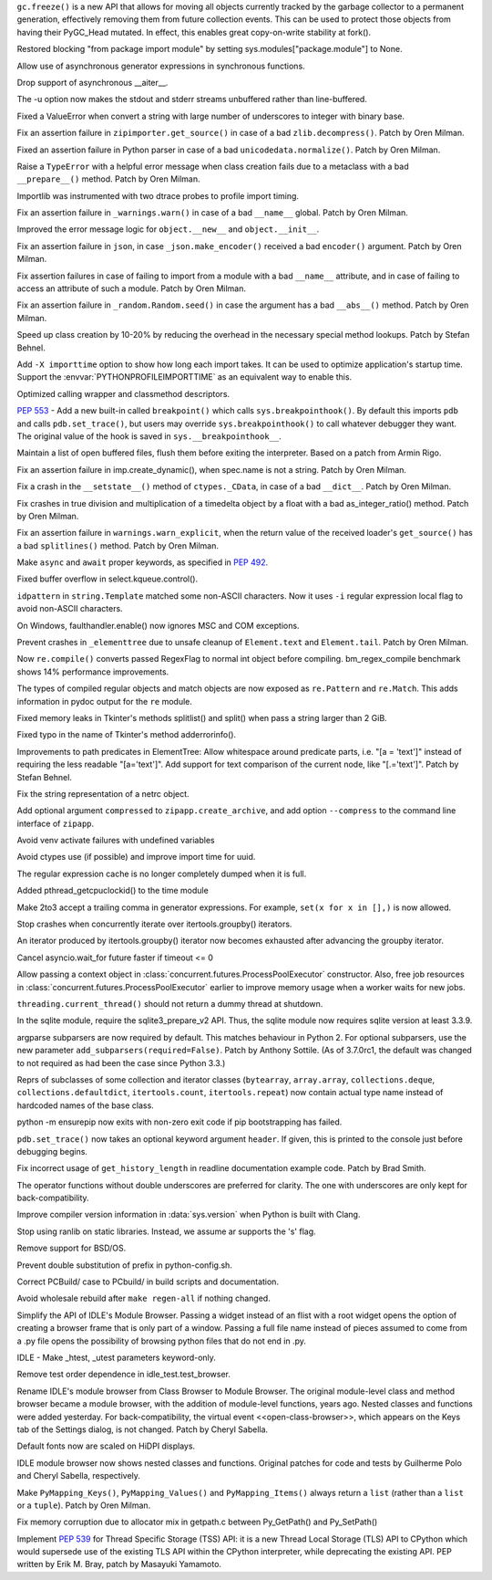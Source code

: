 .. bpo: 31558
.. date: 2017-10-16-14-27-25
.. nonce: K-uRRm
.. release date: 2017-10-16
.. section: Core and Builtins

``gc.freeze()`` is a new API that allows for moving all objects currently
tracked by the garbage collector to a permanent generation, effectively
removing them from future collection events. This can be used to protect
those objects from having their PyGC_Head mutated. In effect, this enables
great copy-on-write stability at fork().

..

.. bpo: 31642
.. date: 2017-10-08-10-00-55
.. nonce: 1IKqgs
.. section: Core and Builtins

Restored blocking "from package import module" by setting
sys.modules["package.module"] to None.

..

.. bpo: 31708
.. date: 2017-10-06-02-10-48
.. nonce: 66CCVU
.. section: Core and Builtins

Allow use of asynchronous generator expressions in synchronous functions.

..

.. bpo: 31709
.. date: 2017-10-06-00-27-04
.. nonce: _PmU51
.. section: Core and Builtins

Drop support of asynchronous __aiter__.

..

.. bpo: 30404
.. date: 2017-10-03-23-46-39
.. nonce: _9Yi5u
.. section: Core and Builtins

The -u option now makes the stdout and stderr streams unbuffered rather than
line-buffered.

..

.. bpo: 31619
.. date: 2017-09-29-20-32-24
.. nonce: 6gQ1kv
.. section: Core and Builtins

Fixed a ValueError when convert a string with large number of underscores to
integer with binary base.

..

.. bpo: 31602
.. date: 2017-09-27-09-30-03
.. nonce: MtgLCn
.. section: Core and Builtins

Fix an assertion failure in ``zipimporter.get_source()`` in case of a bad
``zlib.decompress()``. Patch by Oren Milman.

..

.. bpo: 31592
.. date: 2017-09-26-16-05-04
.. nonce: IFBZj9
.. section: Core and Builtins

Fixed an assertion failure in Python parser in case of a bad
``unicodedata.normalize()``. Patch by Oren Milman.

..

.. bpo: 31588
.. date: 2017-09-26-13-03-16
.. nonce: wT9Iy7
.. section: Core and Builtins

Raise a ``TypeError`` with a helpful error message when class creation fails
due to a metaclass with a bad ``__prepare__()`` method. Patch by Oren
Milman.

..

.. bpo: 31574
.. date: 2017-09-25-12-35-48
.. nonce: 5yX5r5
.. section: Core and Builtins

Importlib was instrumented with two dtrace probes to profile import timing.

..

.. bpo: 31566
.. date: 2017-09-24-09-57-04
.. nonce: OxwINs
.. section: Core and Builtins

Fix an assertion failure in ``_warnings.warn()`` in case of a bad ``__name__``
global. Patch by Oren Milman.

..

.. bpo: 31506
.. date: 2017-09-19-10-29-36
.. nonce: pRVTRB
.. section: Core and Builtins

Improved the error message logic for ``object.__new__`` and ``object.__init__``.

..

.. bpo: 31505
.. date: 2017-09-18-12-07-39
.. nonce: VomaFa
.. section: Core and Builtins

Fix an assertion failure in ``json``, in case ``_json.make_encoder()`` received
a bad ``encoder()`` argument. Patch by Oren Milman.

..

.. bpo: 31492
.. date: 2017-09-16-22-49-16
.. nonce: RtyteL
.. section: Core and Builtins

Fix assertion failures in case of failing to import from a module with a bad
``__name__`` attribute, and in case of failing to access an attribute of
such a module. Patch by Oren Milman.

..

.. bpo: 31478
.. date: 2017-09-15-09-13-07
.. nonce: o06iKD
.. section: Core and Builtins

Fix an assertion failure in ``_random.Random.seed()`` in case the argument has
a bad ``__abs__()`` method. Patch by Oren Milman.

..

.. bpo: 31336
.. date: 2017-09-13-12-04-23
.. nonce: gi2ahY
.. section: Core and Builtins

Speed up class creation by 10-20% by reducing the overhead in the necessary
special method lookups.  Patch by Stefan Behnel.

..

.. bpo: 31415
.. date: 2017-09-11-14-28-56
.. nonce: GBdz7o
.. section: Core and Builtins

Add ``-X importtime`` option to show how long each import takes. It can be
used to optimize application's startup time.  Support the
:envvar:`PYTHONPROFILEIMPORTTIME` as an equivalent way to enable this.

..

.. bpo: 31410
.. date: 2017-09-10-20-58-51
.. nonce: wD_RbH
.. section: Core and Builtins

Optimized calling wrapper and classmethod descriptors.

..

.. bpo: 31353
.. date: 2017-09-05-14-19-02
.. nonce: oGZUeJ
.. section: Core and Builtins

:pep:`553` - Add a new built-in called ``breakpoint()`` which calls
``sys.breakpointhook()``.  By default this imports ``pdb`` and calls
``pdb.set_trace()``, but users may override ``sys.breakpointhook()`` to call
whatever debugger they want.  The original value of the hook is saved in
``sys.__breakpointhook__``.

..

.. bpo: 17852
.. date: 2017-09-04-12-46-25
.. nonce: OxAtCg
.. section: Core and Builtins

Maintain a list of open buffered files, flush them before exiting the
interpreter.  Based on a patch from Armin Rigo.

..

.. bpo: 31315
.. date: 2017-09-01-00-40-58
.. nonce: ZX20bl
.. section: Core and Builtins

Fix an assertion failure in imp.create_dynamic(), when spec.name is not a
string. Patch by Oren Milman.

..

.. bpo: 31311
.. date: 2017-08-31-17-52-56
.. nonce: bNE2l-
.. section: Core and Builtins

Fix a crash in the ``__setstate__()`` method of ``ctypes._CData``, in case of
a bad ``__dict__``. Patch by Oren Milman.

..

.. bpo: 31293
.. date: 2017-08-28-17-51-42
.. nonce: eMYZXj
.. section: Core and Builtins

Fix crashes in true division and multiplication of a timedelta object by a
float with a bad as_integer_ratio() method. Patch by Oren Milman.

..

.. bpo: 31285
.. date: 2017-08-27-21-18-30
.. nonce: 7lzaKV
.. section: Core and Builtins

Fix an assertion failure in ``warnings.warn_explicit``, when the return value
of the received loader's ``get_source()`` has a bad ``splitlines()`` method. Patch
by Oren Milman.

..

.. bpo: 30406
.. date: 2017-07-20-22-03-44
.. nonce: _kr47t
.. section: Core and Builtins

Make ``async`` and ``await`` proper keywords, as specified in :pep:`492`.

..

.. bpo: 30058
.. date: 2017-10-12-19-00-53
.. nonce: cENtry
.. section: Library

Fixed buffer overflow in select.kqueue.control().

..

.. bpo: 31672
.. date: 2017-10-12-02-47-16
.. nonce: DaOkVd
.. section: Library

``idpattern`` in ``string.Template`` matched some non-ASCII characters. Now
it uses ``-i`` regular expression local flag to avoid non-ASCII characters.

..

.. bpo: 31701
.. date: 2017-10-09-17-42-30
.. nonce: NRrVel
.. section: Library

On Windows, faulthandler.enable() now ignores MSC and COM exceptions.

..

.. bpo: 31728
.. date: 2017-10-08-23-28-30
.. nonce: XrVMME
.. section: Library

Prevent crashes in ``_elementtree`` due to unsafe cleanup of ``Element.text``
and ``Element.tail``. Patch by Oren Milman.

..

.. bpo: 31671
.. date: 2017-10-04-21-28-44
.. nonce: E-zfc9
.. section: Library

Now ``re.compile()`` converts passed RegexFlag to normal int object before
compiling. bm_regex_compile benchmark shows 14% performance improvements.

..

.. bpo: 30397
.. date: 2017-10-03-22-45-50
.. nonce: e4F7Kr
.. section: Library

The types of compiled regular objects and match objects are now exposed as
``re.Pattern`` and ``re.Match``.  This adds information in pydoc output for the
``re`` module.

..

.. bpo: 31675
.. date: 2017-10-03-15-06-24
.. nonce: Nh7jJ3
.. section: Library

Fixed memory leaks in Tkinter's methods splitlist() and split() when pass a
string larger than 2 GiB.

..

.. bpo: 31673
.. date: 2017-10-03-14-37-46
.. nonce: RFCrka
.. section: Library

Fixed typo in the name of Tkinter's method adderrorinfo().

..

.. bpo: 31648
.. date: 2017-09-30-10-45-12
.. nonce: Cai7ji
.. section: Library

Improvements to path predicates in ElementTree:
Allow whitespace around predicate parts, i.e. "[a = 'text']" instead of requiring the less readable "[a='text']".
Add support for text comparison of the current node, like "[.='text']".
Patch by Stefan Behnel.

..

.. bpo: 30806
.. date: 2017-09-29
.. nonce: lP5GrH
.. section: Library

Fix the string representation of a netrc object.

..

.. bpo: 31638
.. date: 2017-09-29-07-14-28
.. nonce: jElfhl
.. section: Library

Add optional argument ``compressed`` to ``zipapp.create_archive``, and add
option ``--compress`` to the command line interface of ``zipapp``.

..

.. bpo: 25351
.. date: 2017-09-28-23-10-51
.. nonce: 2JmFpF
.. section: Library

Avoid venv activate failures with undefined variables

..

.. bpo: 20519
.. date: 2017-09-28-13-17-33
.. nonce: FteeQQ
.. section: Library

Avoid ctypes use (if possible) and improve import time for uuid.

..

.. bpo: 28293
.. date: 2017-09-26-17-51-17
.. nonce: UC5pm4
.. section: Library

The regular expression cache is no longer completely dumped when it is full.

..

.. bpo: 31596
.. date: 2017-09-26-11-38-52
.. nonce: 50Eyel
.. section: Library

Added pthread_getcpuclockid() to the time module

..

.. bpo: 27494
.. date: 2017-09-26-01-43-17
.. nonce: 37QnaT
.. section: Library

Make 2to3 accept a trailing comma in generator expressions. For example,
``set(x for x in [],)`` is now allowed.

..

.. bpo: 30347
.. date: 2017-09-25-14-04-30
.. nonce: B4--_D
.. section: Library

Stop crashes when concurrently iterate over itertools.groupby() iterators.

..

.. bpo: 30346
.. date: 2017-09-24-13-08-46
.. nonce: Csse77
.. section: Library

An iterator produced by itertools.groupby() iterator now becomes exhausted
after advancing the groupby iterator.

..

.. bpo: 31556
.. date: 2017-09-22-23-48-49
.. nonce: 9J0u5H
.. section: Library

Cancel asyncio.wait_for future faster if timeout <= 0

..

.. bpo: 31540
.. date: 2017-09-22-16-02-00
.. nonce: ybDHT5
.. section: Library

Allow passing a context object in
:class:`concurrent.futures.ProcessPoolExecutor` constructor. Also, free job
resources in :class:`concurrent.futures.ProcessPoolExecutor` earlier to
improve memory usage when a worker waits for new jobs.

..

.. bpo: 31516
.. date: 2017-09-20-18-43-01
.. nonce: 23Yuq3
.. section: Library

``threading.current_thread()`` should not return a dummy thread at shutdown.

..

.. bpo: 31525
.. date: 2017-09-19-18-48-21
.. nonce: O2TIL2
.. section: Library

In the sqlite module, require the sqlite3_prepare_v2 API. Thus, the sqlite
module now requires sqlite version at least 3.3.9.

..

.. bpo: 26510
.. date: 2017-09-19-13-29-29
.. nonce: oncW6V
.. section: Library

argparse subparsers are now required by default.  This matches behaviour in
Python 2. For optional subparsers, use the new parameter
``add_subparsers(required=False)``. Patch by Anthony Sottile.
(As of 3.7.0rc1, the default was changed to not required as had been the case
since Python 3.3.)

..

.. bpo: 27541
.. date: 2017-09-17-19-59-04
.. nonce: cIMFJW
.. section: Library

Reprs of subclasses of some collection and iterator classes (``bytearray``,
``array.array``, ``collections.deque``, ``collections.defaultdict``,
``itertools.count``, ``itertools.repeat``) now contain actual type name instead
of hardcoded names of the base class.

..

.. bpo: 31351
.. date: 2017-09-17-15-24-25
.. nonce: yQdKv-
.. section: Library

python -m ensurepip now exits with non-zero exit code if pip bootstrapping
has failed.

..

.. bpo: 31389
.. date: 2017-09-07-15-31-47
.. nonce: jNFYqB
.. section: Library

``pdb.set_trace()`` now takes an optional keyword argument ``header``.
If given, this is printed to the console just before debugging begins.

..

.. bpo: 31537
.. date: 2017-10-08-23-02-14
.. nonce: SiFNM8
.. section: Documentation

Fix incorrect usage of ``get_history_length`` in readline documentation
example code. Patch by Brad Smith.

..

.. bpo: 30085
.. date: 2017-09-14-18-44-50
.. nonce: 0J9w-u
.. section: Documentation

The operator functions without double underscores are preferred for clarity.
The one with underscores are only kept for back-compatibility.

..

.. bpo: 31696
.. date: 2017-10-04-23-40-32
.. nonce: Y3_aBV
.. section: Build

Improve compiler version information in :data:`sys.version` when Python is
built with Clang.

..

.. bpo: 31625
.. date: 2017-09-28-23-21-20
.. nonce: Bb2NXr
.. section: Build

Stop using ranlib on static libraries. Instead, we assume ar supports the
's' flag.

..

.. bpo: 31624
.. date: 2017-09-28-20-54-52
.. nonce: 11w91_
.. section: Build

Remove support for BSD/OS.

..

.. bpo: 22140
.. date: 2017-09-26-22-39-58
.. nonce: ZRf7Wn
.. section: Build

Prevent double substitution of prefix in python-config.sh.

..

.. bpo: 31569
.. date: 2017-09-25-00-25-23
.. nonce: TS49pM
.. section: Build

Correct PCBuild/ case to PCbuild/ in build scripts and documentation.

..

.. bpo: 31536
.. date: 2017-09-20-21-32-21
.. nonce: KUDjno
.. section: Build

Avoid wholesale rebuild after ``make regen-all`` if nothing changed.

..

.. bpo: 31460
.. date: 2017-09-30-19-03-26
.. nonce: HpveI6
.. section: IDLE

Simplify the API of IDLE's Module Browser.
Passing a widget instead of an flist with a root widget opens the option of
creating a browser frame that is only part of a window.  Passing a full file
name instead of pieces assumed to come from a .py file opens the possibility
of browsing python files that do not end in .py.

..

.. bpo: 31649
.. date: 2017-09-30-13-59-18
.. nonce: LxN4Vb
.. section: IDLE

IDLE - Make _htest, _utest parameters keyword-only.

..

.. bpo: 31559
.. date: 2017-09-23-12-52-24
.. nonce: ydckYX
.. section: IDLE

Remove test order dependence in idle_test.test_browser.

..

.. bpo: 31459
.. date: 2017-09-22-20-26-23
.. nonce: L0pnH9
.. section: IDLE

Rename IDLE's module browser from Class Browser to Module Browser. The
original module-level class and method browser became a module browser, with
the addition of module-level functions, years ago. Nested classes and
functions were added yesterday.  For back-compatibility, the virtual event
<<open-class-browser>>, which appears on the Keys tab of the Settings
dialog, is not changed. Patch by Cheryl Sabella.

..

.. bpo: 31500
.. date: 2017-09-18-10-43-03
.. nonce: Y_YDxA
.. section: IDLE

Default fonts now are scaled on HiDPI displays.

..

.. bpo: 1612262
.. date: 2017-08-14-15-13-50
.. nonce: -x_Oyq
.. section: IDLE

IDLE module browser now shows nested classes and functions. Original patches
for code and tests by Guilherme Polo and Cheryl Sabella, respectively.

..

.. bpo: 28280
.. date: 2017-09-30-19-41-44
.. nonce: K_EjpO
.. section: C API

Make ``PyMapping_Keys()``, ``PyMapping_Values()`` and ``PyMapping_Items()`` always
return a ``list`` (rather than a ``list`` or a ``tuple``). Patch by Oren Milman.

..

.. bpo: 31532
.. date: 2017-09-20-21-59-52
.. nonce: s9Cw9_
.. section: C API

Fix memory corruption due to allocator mix in getpath.c between Py_GetPath()
and Py_SetPath()

..

.. bpo: 25658
.. date: 2017-06-24-14-30-44
.. nonce: vm8vGE
.. section: C API

Implement :pep:`539` for Thread Specific Storage (TSS) API: it is a new Thread
Local Storage (TLS) API to CPython which would supersede use of the existing
TLS API within the CPython interpreter, while deprecating the existing API.
PEP written by Erik M. Bray, patch by Masayuki Yamamoto.
